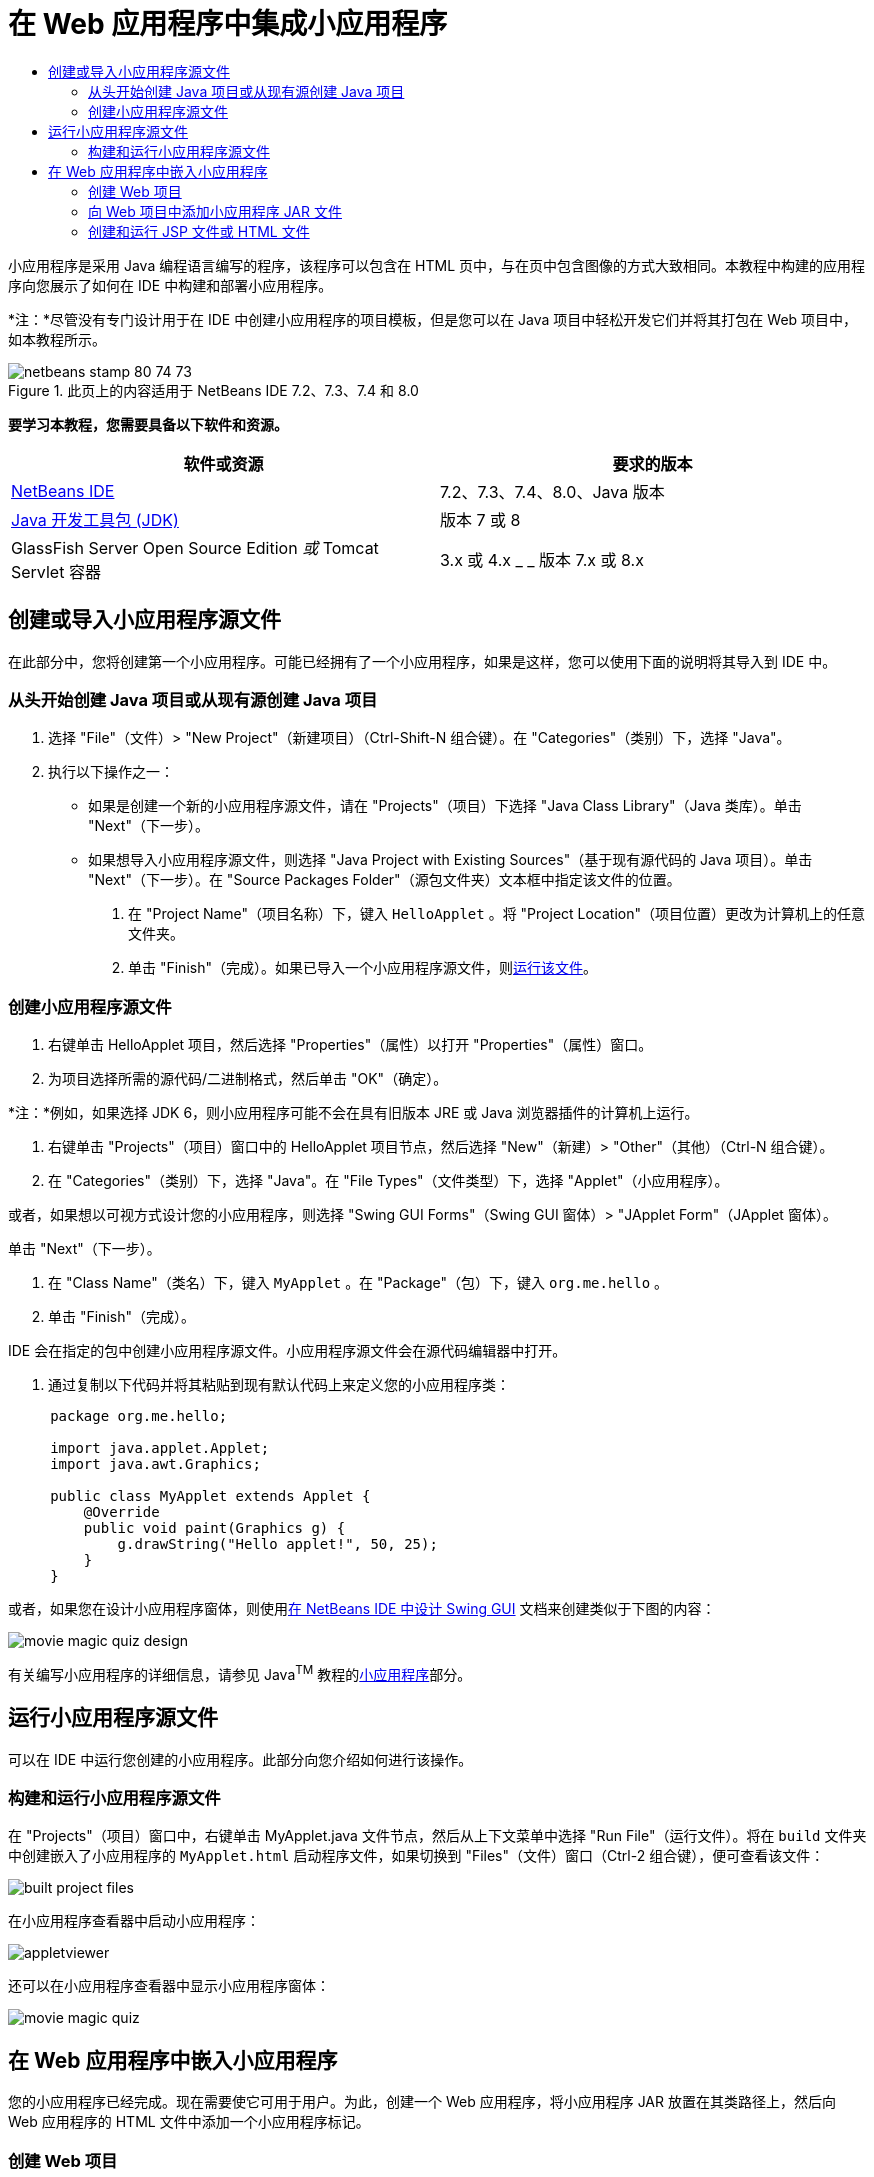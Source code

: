 // 
//     Licensed to the Apache Software Foundation (ASF) under one
//     or more contributor license agreements.  See the NOTICE file
//     distributed with this work for additional information
//     regarding copyright ownership.  The ASF licenses this file
//     to you under the Apache License, Version 2.0 (the
//     "License"); you may not use this file except in compliance
//     with the License.  You may obtain a copy of the License at
// 
//       http://www.apache.org/licenses/LICENSE-2.0
// 
//     Unless required by applicable law or agreed to in writing,
//     software distributed under the License is distributed on an
//     "AS IS" BASIS, WITHOUT WARRANTIES OR CONDITIONS OF ANY
//     KIND, either express or implied.  See the License for the
//     specific language governing permissions and limitations
//     under the License.
//

= 在 Web 应用程序中集成小应用程序
:jbake-type: tutorial
:jbake-tags: tutorials 
:markup-in-source: verbatim,quotes,macros
:jbake-status: published
:icons: font
:syntax: true
:source-highlighter: pygments
:toc: left
:toc-title:
:description: 在 Web 应用程序中集成小应用程序 - Apache NetBeans
:keywords: Apache NetBeans, Tutorials, 在 Web 应用程序中集成小应用程序

小应用程序是采用 Java 编程语言编写的程序，该程序可以包含在 HTML 页中，与在页中包含图像的方式大致相同。本教程中构建的应用程序向您展示了如何在 IDE 中构建和部署小应用程序。

*注：*尽管没有专门设计用于在 IDE 中创建小应用程序的项目模板，但是您可以在 Java 项目中轻松开发它们并将其打包在 Web 项目中，如本教程所示。


image::images/netbeans-stamp-80-74-73.png[title="此页上的内容适用于 NetBeans IDE 7.2、7.3、7.4 和 8.0"]


*要学习本教程，您需要具备以下软件和资源。*

|===
|软件或资源 |要求的版本 

|link:https://netbeans.org/downloads/index.html[+NetBeans IDE+] |7.2、7.3、7.4、8.0、Java 版本 

|link:http://www.oracle.com/technetwork/java/javase/downloads/index.html[+Java 开发工具包 (JDK)+] |版本 7 或 8 

|GlassFish Server Open Source Edition 
_或_ 
Tomcat Servlet 容器 |3.x 或 4.x
_ _ 
版本 7.x 或 8.x 
|===


== 创建或导入小应用程序源文件

在此部分中，您将创建第一个小应用程序。可能已经拥有了一个小应用程序，如果是这样，您可以使用下面的说明将其导入到 IDE 中。


=== 从头开始创建 Java 项目或从现有源创建 Java 项目

1. 选择 "File"（文件）> "New Project"（新建项目）（Ctrl-Shift-N 组合键）。在 "Categories"（类别）下，选择 "Java"。
2. 执行以下操作之一：
* 如果是创建一个新的小应用程序源文件，请在 "Projects"（项目）下选择 "Java Class Library"（Java 类库）。单击 "Next"（下一步）。
* 如果想导入小应用程序源文件，则选择 "Java Project with Existing Sources"（基于现有源代码的 Java 项目）。单击 "Next"（下一步）。在 "Source Packages Folder"（源包文件夹）文本框中指定该文件的位置。


. 在 "Project Name"（项目名称）下，键入  ``HelloApplet`` 。将 "Project Location"（项目位置）更改为计算机上的任意文件夹。


. 单击 "Finish"（完成）。如果已导入一个小应用程序源文件，则<<runanddebug,运行该文件>>。


=== 创建小应用程序源文件

1. 右键单击 HelloApplet 项目，然后选择 "Properties"（属性）以打开 "Properties"（属性）窗口。
2. 为项目选择所需的源代码/二进制格式，然后单击 "OK"（确定）。

*注：*例如，如果选择 JDK 6，则小应用程序可能不会在具有旧版本 JRE 或 Java 浏览器插件的计算机上运行。



. 右键单击 "Projects"（项目）窗口中的 HelloApplet 项目节点，然后选择 "New"（新建）> "Other"（其他）（Ctrl-N 组合键）。


. 在 "Categories"（类别）下，选择 "Java"。在 "File Types"（文件类型）下，选择 "Applet"（小应用程序）。

或者，如果想以可视方式设计您的小应用程序，则选择 "Swing GUI Forms"（Swing GUI 窗体）> "JApplet Form"（JApplet 窗体）。

单击 "Next"（下一步）。



. 在 "Class Name"（类名）下，键入  ``MyApplet`` 。在 "Package"（包）下，键入  ``org.me.hello`` 。


. 单击 "Finish"（完成）。

IDE 会在指定的包中创建小应用程序源文件。小应用程序源文件会在源代码编辑器中打开。



. 通过复制以下代码并将其粘贴到现有默认代码上来定义您的小应用程序类：

[source,java,subs="{markup-in-source}"]
----

     package org.me.hello;

     import java.applet.Applet;
     import java.awt.Graphics;

     public class MyApplet extends Applet {
         @Override
         public void paint(Graphics g) {
             g.drawString("Hello applet!", 50, 25);
         }
     }
                    
----

或者，如果您在设计小应用程序窗体，则使用link:../java/quickstart-gui.html[+在 NetBeans IDE 中设计 Swing GUI+] 文档来创建类似于下图的内容：

image::images/movie-magic-quiz-design.png[]

有关编写小应用程序的详细信息，请参见 Java^TM^ 教程的link:http://download.oracle.com/javase/tutorial/deployment/applet/index.html[+小应用程序+]部分。


== 运行小应用程序源文件

可以在 IDE 中运行您创建的小应用程序。此部分向您介绍如何进行该操作。


=== 构建和运行小应用程序源文件

在 "Projects"（项目）窗口中，右键单击 MyApplet.java 文件节点，然后从上下文菜单中选择 "Run File"（运行文件）。将在  ``build``  文件夹中创建嵌入了小应用程序的  ``MyApplet.html``  启动程序文件，如果切换到 "Files"（文件）窗口（Ctrl-2 组合键），便可查看该文件：

image::images/built-project-files.png[]

在小应用程序查看器中启动小应用程序：

image::images/appletviewer.png[]

还可以在小应用程序查看器中显示小应用程序窗体：

image::images/movie-magic-quiz.png[]


== 在 Web 应用程序中嵌入小应用程序

您的小应用程序已经完成。现在需要使它可用于用户。为此，创建一个 Web 应用程序，将小应用程序 JAR 放置在其类路径上，然后向 Web 应用程序的 HTML 文件中添加一个小应用程序标记。


=== 创建 Web 项目

1. 选择 "File"（文件）> "New Project"（新建项目）。
2. 在 "Java Web" 类别中选择 "Web Application"（Web 应用程序）。单击 "Next"（下一步）。
3. 在 "Project Name"（项目名称）下，键入  ``HelloWebApplet`` 。
4. 将 "Project Location"（项目位置）更改为计算机上的任意文件夹。单击 "Next"（下一步）。
5. 选择目标服务器。单击 "Finish"（完成）。


=== 向 Web 项目中添加小应用程序 JAR 文件

如果想在 Web 项目中包含小应用程序 JAR 文件，则可以通过添加包含 JAR 文件的 Java 项目或通过添加 JAR 文件本身来执行该操作。尽管由您来选择，但请注意，当向 Web 项目中添加 Java 项目时，只要构建 Web 应用程序，IDE 就能够构建小应用程序。因此，当在 Java 项目中修改小应用程序时，只要构建 Web 项目，IDE 就会构建一个新版本的小应用程序。另一方面，如果小应用程序 JAR 文件不在 NetBeans IDE 项目中，则构建 Web 项目时不会重新构建小应用程序源文件。

*注：*如果在 IDE 中使用  ``HelloApplet``  项目，则此时没有  ``HelloApplet.jar``  文件。这很正常。构建  ``HelloWebApplet``  项目时将会构建  ``HelloApplet.jar``  文件。

1. 在 "Projects"（项目）窗口中，右键单击 HelloWebApplet 项目节点，然后从上下文菜单中选择 "properties"（属性）。
2. 选择 "Packaging"（打包）类别。
3. 执行以下操作之一：
* 如果小应用程序在某个 Java 项目中，则单击 "Add Project"（添加项目），然后查找包含该 Java 项目的文件夹。单击 "Add JAR/Folder"（添加 JAR/文件夹）。

*注：*IDE 项目由 NetBeans IDE 项目图标标记。

* 如果您使用的小应用程序 JAR 文件不在 IDE 项目中，请单击 "Add File/Folder"（添加文件/文件夹），然后查找包含该 JAR 文件的文件夹。单击 "Choose"（选择）。


. 确认在 "Project Properties"（项目属性）窗口的表中列出包含小应用程序源文件的 JAR。单击 "OK"（确定）。

默认情况下，会将小应用程序 JAR 文件复制到 Web 应用程序的 Web 页库，即  ``build/web `` 文件夹中。 ``build/web``  文件夹是应用程序的根目录，且在表 WAR 列的 "Path"（路径）中显示为 " ``/`` "。通过在 WAR 列的 "Path"（路径）中键入小应用程序的新位置，可以修改 WAR 中的小应用程序位置。



. 单击 "Close"（关闭）以关闭 "Project Properties"（项目属性）窗口。

在构建  ``HelloWebApplet``  项目（从 IDE 的主菜单中选择 "Run"（运行）> "Build Project (HelloWebApplet)"（构建项目 (HelloWebApplet)））时，小应用程序的 JAR 文件将在原始的  ``HelloApplet``  项目中生成，并在  ``HelloWebApplet``  项目的 WAR 文件中打包。还会将其添加到  ``build/Web``  文件夹中。可在 "Output"（输出）窗口中执行此过程，并在 "Files"（文件）窗口中查看结果。

[.feature]
--
image:images/helloapplet-jar-in-files-small.png[role="left", link="images/helloapplet-jar-in-files.png"]
--


=== 创建和运行 JSP 文件或 HTML 文件

1. 执行以下操作之一：
* 如果想将小应用程序嵌入到 JSP 文件中，则在 "Projects"（项目）窗口中，双击默认的  ``index.jsp``  文件。当创建 Web 项目时，由 IDE 创建该文件。将在源代码编辑器中打开该文件。
* 如果想将小应用程序嵌入到 HTML 文件中，则右键单击 HelloWebApplet 项目节点，然后从上下文菜单中选择 "New"（新建）> "Other"（其他）。在 "Categories"（类别）下，选择 "Web"。在 "File Types"（文件类型）下，选择 "HTML"。单击 "Next"（下一步）。指定 HTML 文件的名称，选择 Web 文件夹作为其位置，然后单击 "Finish"（完成）。


. 通过在文件的  ``<body>``  ``</body>``  标记之间的任意位置添加以下小应用程序标记，将小应用程序嵌入到该文件中：

* 在 HTML 文件中：[examplecode]# ``<applet code="org.me.hello.MyApplet" archive="HelloApplet.jar"></applet>``  #
* 在 JSP 文件中：[examplecode]# ``<applet code="org.me.hello.MyApplet" archive="HelloApplet.jar" width="600" height="480"/>`` #

*注：*

* 对于本教程，如果将小应用程序代码添加到 HTML 文件中，则可以忽略左旁注中的提示图标。
*  ``org.me.hello.MyApplet``  是您的小应用程序的完整类名。
*  ``HelloApplet.jar``  是包含此小应用程序的 JAR 文件。


. 右键单击 "Projects"（项目）窗口中的 JSP 节点或 HTML 节点，然后从上下文菜单中选择 "Run File"（运行文件）。

服务器将 JSP 文件或 HTML 文件部署在 IDE 的默认浏览器中。

您应该看到类似于下图的内容（在 "Security Warning"（安全警告）对话框中单击 "Run"（运行）以允许运行应用程序之后）：

[.feature]
--
image:images/appletinbrowser-small.png[role="left", link="images/appletinbrowser.png"]
--

对于小应用程序窗体，您应该看到类似于下图的内容：

image::images/movie-magic-quiz-html.png[]


link:/about/contact_form.html?to=3&subject=Feedback:%20Introduction%20to%20Developing%20Applets[+发送有关此教程的反馈意见+]


